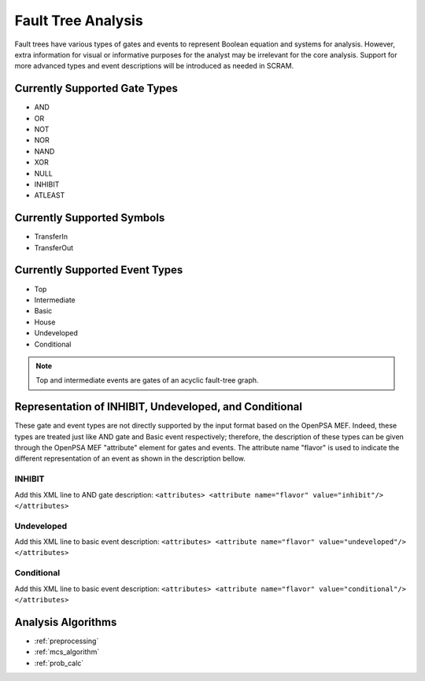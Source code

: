 ###################
Fault Tree Analysis
###################

Fault trees have various types of gates and events
to represent Boolean equation and systems for analysis.
However, extra information for visual or informative purposes for the analyst
may be irrelevant for the core analysis.
Support for more advanced types and event descriptions will be introduced as needed in SCRAM.


Currently Supported Gate Types
==============================

- AND
- OR
- NOT
- NOR
- NAND
- XOR
- NULL
- INHIBIT
- ATLEAST


Currently Supported Symbols
===========================

- TransferIn
- TransferOut


Currently Supported Event Types
===============================

- Top
- Intermediate
- Basic
- House
- Undeveloped
- Conditional

.. note:: Top and intermediate events are gates of an acyclic fault-tree graph.


Representation of INHIBIT, Undeveloped, and Conditional
=======================================================

These gate and event types are not directly supported
by the input format based on the OpenPSA MEF.
Indeed, these types are treated just like AND gate and Basic event respectively;
therefore, the description of these types
can be given through the OpenPSA MEF "attribute" element for gates and events.
The attribute name "flavor" is used to indicate
the different representation of an event as shown in the description bellow.


INHIBIT
-------

Add this XML line to AND gate description:
:literal:`<attributes> <attribute name="flavor" value="inhibit"/> </attributes>`


Undeveloped
-----------

Add this XML line to basic event description:
:literal:`<attributes> <attribute name="flavor" value="undeveloped"/> </attributes>`


Conditional
-----------

Add this XML line to basic event description:
:literal:`<attributes> <attribute name="flavor" value="conditional"/> </attributes>`


Analysis Algorithms
===================

- :ref:`preprocessing`
- :ref:`mcs_algorithm`
- :ref:`prob_calc`
